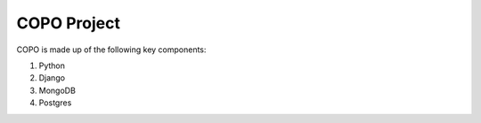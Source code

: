 ############
COPO Project
############

COPO is made up of the following key components:

1. Python
2. Django
3. MongoDB
4. Postgres
